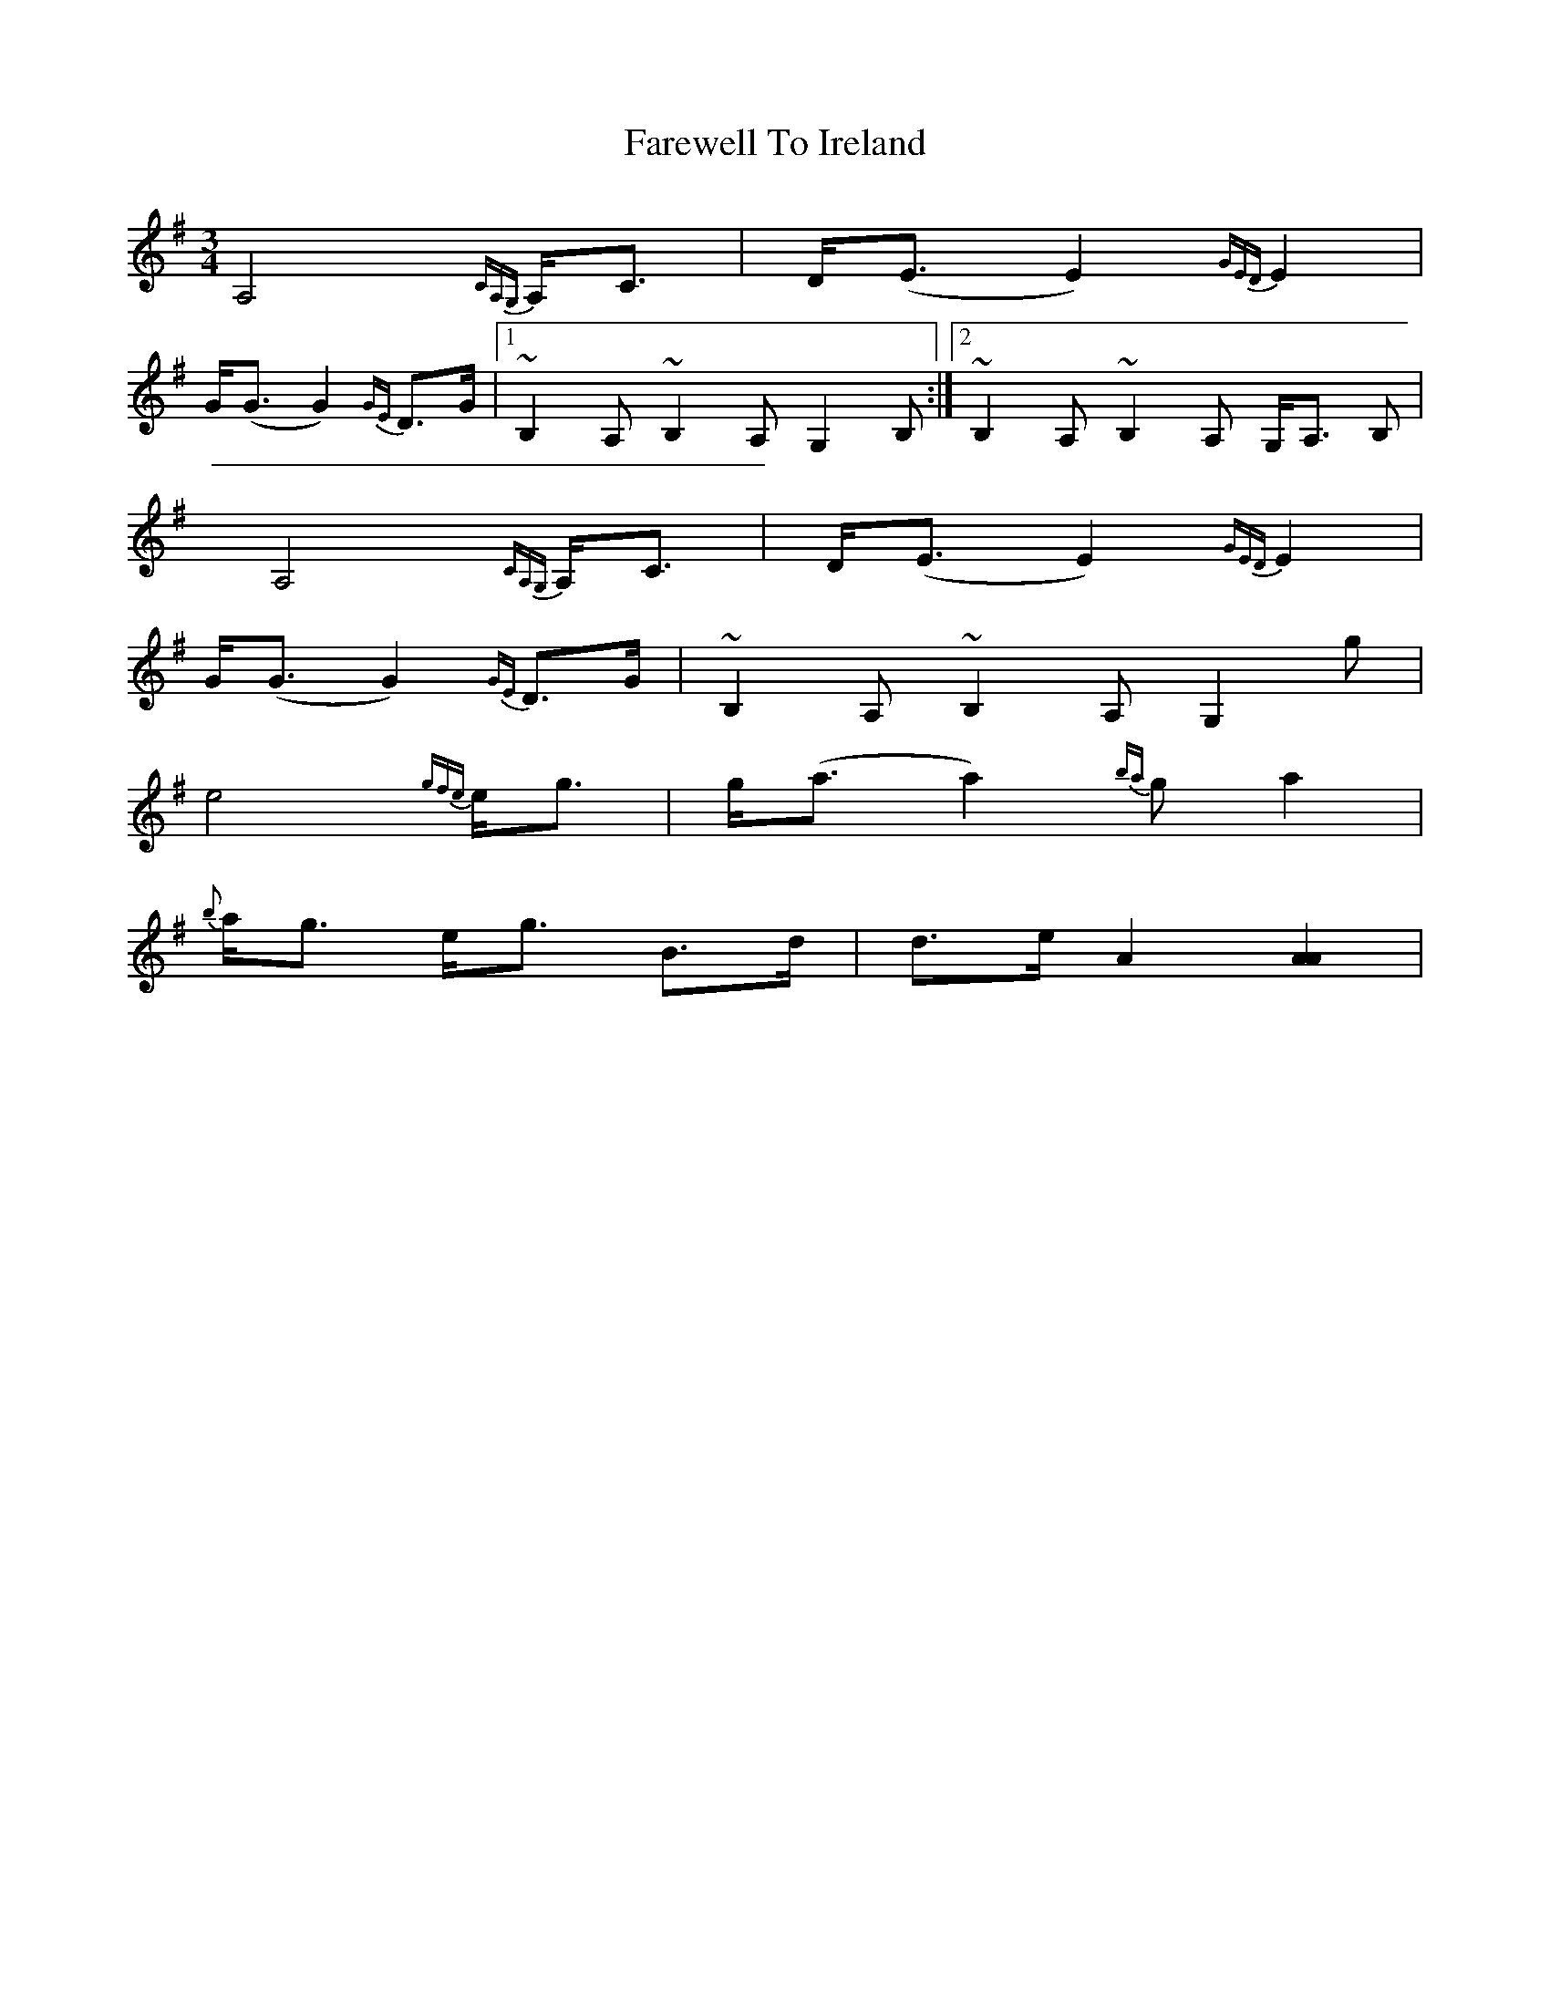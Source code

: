 X: 1
T: Farewell To Ireland
Z: metastotle
S: https://thesession.org/tunes/4571#setting4571
R: waltz
M: 3/4
L: 1/8
K: Ador
A,4 {CA,G,}A,<C | D<(E E2) {GED}E2 |
G<(G G2) {GE}D>G |1 ~B,2 A, ~B,2 A, G,2 B,:|2 ~B,2 A, ~B,2 A, G,<A, B,|
A,4 {CA,G,}A,<C | D<(E E2) {GED}E2 |
G<(G G2) {GE}D>G | ~B,2 A, ~B,2 A, G,2 g|
e4 {gfe}e<g| g<(a a2) {ba}g a2 |
{b}a<g e<g B>d | d>e A2 [A2A2] |
